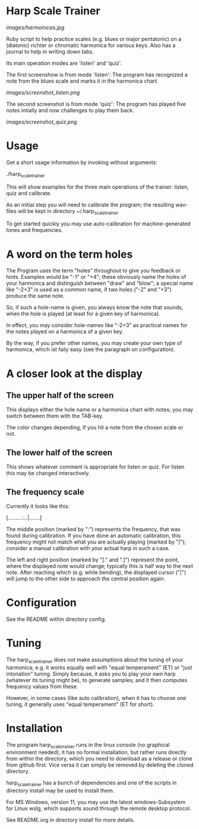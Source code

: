 # -*- fill-column: 78 -*-

* Harp Scale Trainer

  [[images/harmonicas.jpg]]

  Ruby script to help practice scales (e.g. blues or major pentatonic) on a
  (diatonic) richter or chromatic harmonica for various keys. Also has a
  journal to help in writing down tabs.

  Its main operation modes are 'listen' and 'quiz'.
  
  The first screenshow is from mode 'listen': The program has recognized a note
  from the blues scale and marks it in the harmonica chart.
  
  [[images/screenshot_listen.png]]

  The second screenshot is from mode 'quiz': The program has played five notes
  intially and now challenges to play them back.
  
  [[images/screenshot_quiz.png]]

* Usage

  Get a short usage information by invoking without arguments:
  
    ./harp_scale_trainer


  This will show examples for the three main operations of the trainer:
  listen, quiz and calibrate.

  As an initial step you will need to calibrate the program; the resulting
  wav-files will be kept in directory ~/.harp_scale_trainer

  To get started quickly you may use auto-calibration for machine-generated
  tones and frequencies.

* A word on the term holes

  The Program uses the term "holes" throughout to give you feedback or hints.
  Examples would be "-1" or "+4"; these obviously name the holes of your
  harmonica and distinguish between "draw" and "blow"; a special name like
  "-2+3" is used as a common name, if two holes ("-2" and "+3") produce the
  same note.

  So, if such a hole-name is given, you always know the note that sounds, when
  the hole is played (at least for a given key of harmonica).

  In effect, you may consider hole-names like "-2+3" as practical names for the
  notes played on a harmonica of a given key.

  By the way, if you prefer other names, you may create your own type of
  harmonica, which ist faily easy (see the paragraph on configuration).

* A closer look at the display
** The upper half of the screen

   This displays either the hole name or a harmonica chart with notes; you may
   switch between them with the TAB-key.

   The color changes depending, if you hit a note from the chosen scale or not.

** The lower half of the screen

   This shows whatever comment is appropriate for listen or quiz. For listen
   this may be changed interactively.

** The frequency scale

   Currently it looks like this:

   [..........:..|.......]

   The middle position (marked by ":") represents the frequency, that was
   found during calibration. If you have done an automatic calibration, this
   frequency might not match what you are actually playing (marked by "|");
   consider a manual calibration with your actual harp in such a case.

   The left and right position (marked by "[." and ".]") represent the point,
   where the displayed note would change; typically this is half way to the
   next note. After reaching which (e.g. while bending), the displayed cursor
   ("|") will jump to the other side to approach the central position again.

* Configuration

  See the README within directory config.

* Tuning

  The harp_scale_trainer does not make assumptions about the tuning of your
  harmonica; e.g. it works equally well with "equal temperament" (ET) or "just
  intonation" tuning.  Simply because, it asks you to play your own harp
  (whatever its tuning might be), to generate samples; and it then computes
  frequency values from these.
  
  However, in some cases (like auto calibration), when it has to choose one
  tuning, it generally uses "equal temperament" (ET for short).
  
* Installation

  The program harp_scale_trainer runs in the linux console (no graphical
  environment needed); it has no formal installation, but rather runs directly
  from within the directory, which you need to download as a release or clone
  from github first. Vice versa it can simply be removed by deleting the
  cloned directory.

  harp_scale_trainer has a bunch of dependencies and one of the scripts in
  directory install may be used to install them.

  For MS Windows, version 11, you may use the latest windows-Subsystem for
  Linux wslg, which supports sound through the remote desktop protocol.

  See README.org in directory install for more details.
